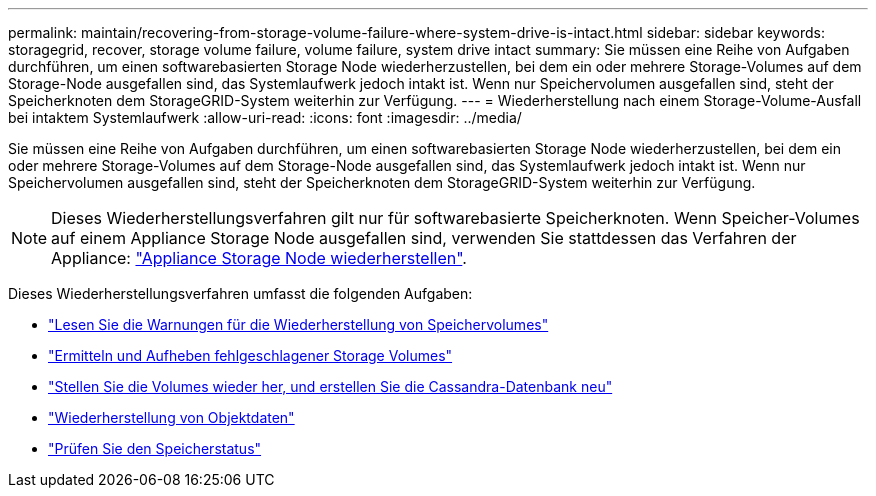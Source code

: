 ---
permalink: maintain/recovering-from-storage-volume-failure-where-system-drive-is-intact.html 
sidebar: sidebar 
keywords: storagegrid, recover, storage volume failure, volume failure, system drive intact 
summary: Sie müssen eine Reihe von Aufgaben durchführen, um einen softwarebasierten Storage Node wiederherzustellen, bei dem ein oder mehrere Storage-Volumes auf dem Storage-Node ausgefallen sind, das Systemlaufwerk jedoch intakt ist. Wenn nur Speichervolumen ausgefallen sind, steht der Speicherknoten dem StorageGRID-System weiterhin zur Verfügung. 
---
= Wiederherstellung nach einem Storage-Volume-Ausfall bei intaktem Systemlaufwerk
:allow-uri-read: 
:icons: font
:imagesdir: ../media/


[role="lead"]
Sie müssen eine Reihe von Aufgaben durchführen, um einen softwarebasierten Storage Node wiederherzustellen, bei dem ein oder mehrere Storage-Volumes auf dem Storage-Node ausgefallen sind, das Systemlaufwerk jedoch intakt ist. Wenn nur Speichervolumen ausgefallen sind, steht der Speicherknoten dem StorageGRID-System weiterhin zur Verfügung.


NOTE: Dieses Wiederherstellungsverfahren gilt nur für softwarebasierte Speicherknoten. Wenn Speicher-Volumes auf einem Appliance Storage Node ausgefallen sind, verwenden Sie stattdessen das Verfahren der Appliance: link:recovering-storagegrid-appliance-storage-node.html["Appliance Storage Node wiederherstellen"].

Dieses Wiederherstellungsverfahren umfasst die folgenden Aufgaben:

* link:reviewing-warnings-about-storage-volume-recovery.html["Lesen Sie die Warnungen für die Wiederherstellung von Speichervolumes"]
* link:identifying-and-unmounting-failed-storage-volumes.html["Ermitteln und Aufheben fehlgeschlagener Storage Volumes"]
* link:recovering-failed-storage-volumes-and-rebuilding-cassandra-database.html["Stellen Sie die Volumes wieder her, und erstellen Sie die Cassandra-Datenbank neu"]
* link:restoring-object-data-to-storage-volume-where-system-drive-is-intact.html["Wiederherstellung von Objektdaten"]
* link:checking-storage-state-after-recovering-storage-volumes.html["Prüfen Sie den Speicherstatus"]

